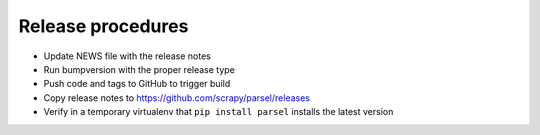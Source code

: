 Release procedures
------------------

* Update NEWS file with the release notes
* Run bumpversion with the proper release type
* Push code and tags to GitHub to trigger build
* Copy release notes to https://github.com/scrapy/parsel/releases
* Verify in a temporary virtualenv that ``pip install parsel`` installs the
  latest version
